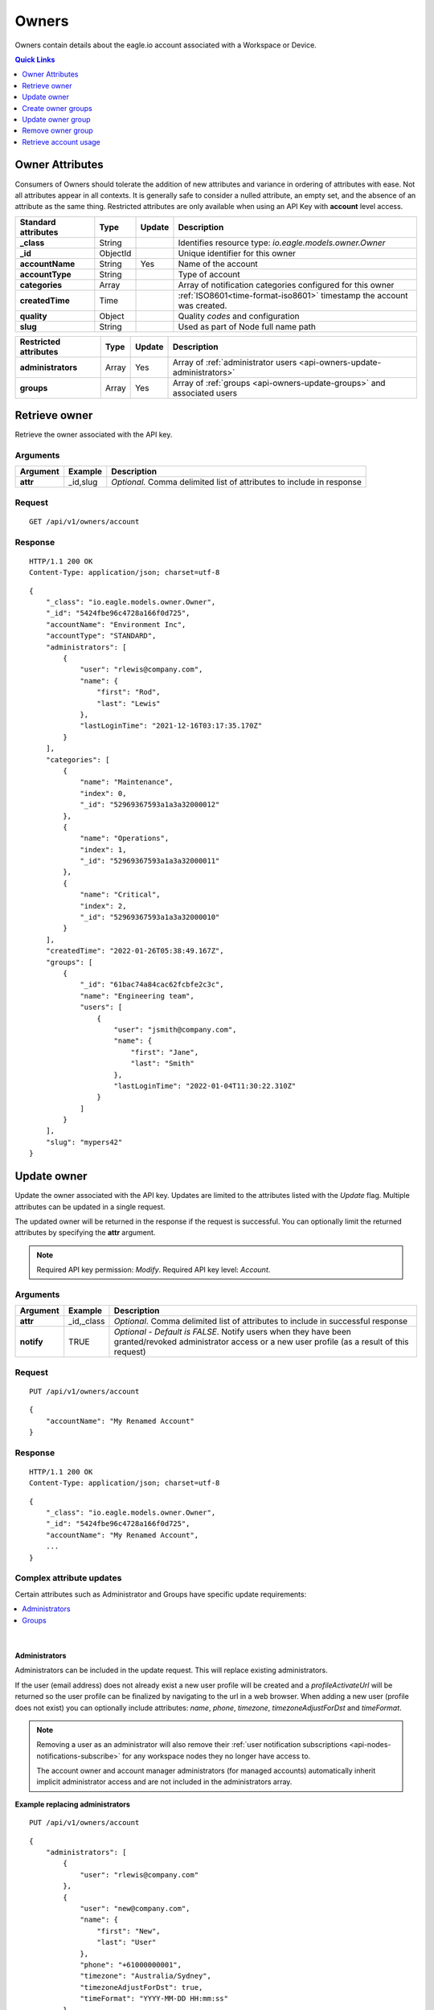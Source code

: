.. _api-resources-owners:

Owners
=========

Owners contain details about the eagle.io account associated with a Workspace or Device.

.. contents:: Quick Links
    :depth: 1
    :local:

.. only:: not latex

    |

Owner Attributes
-----------------
Consumers of Owners should tolerate the addition of new attributes and variance in ordering of attributes with ease. Not all attributes appear in all contexts. 
It is generally safe to consider a nulled attribute, an empty set, and the absence of an attribute as the same thing. 
Restricted attributes are only available when using an API Key with **account** level access.

.. table::
    :class: table-fluid

    ========================    =========   =========   ===========================================================================
    Standard attributes         Type        Update      Description
    ========================    =========   =========   ===========================================================================
    **_class**                  String                  Identifies resource type: *io.eagle.models.owner.Owner*
    **_id**                     ObjectId                Unique identifier for this owner
    **accountName**             String      Yes         Name of the account
    **accountType**             String                  Type of account
    **categories**              Array                   Array of notification categories configured for this owner
    **createdTime**             Time                    :ref:`ISO8601<time-format-iso8601>` timestamp the account was created.
    **quality**                 Object                  Quality *codes* and configuration
    **slug**                    String                  Used as part of Node full name path
    ========================    =========   =========   ===========================================================================

.. table::
    :class: table-fluid

    ========================    =========   =========   ===========================================================================
    Restricted attributes       Type        Update      Description
    ========================    =========   =========   ===========================================================================
    **administrators**          Array       Yes         Array of :ref:`administrator users <api-owners-update-administrators>`
    **groups**                  Array       Yes         Array of :ref:`groups <api-owners-update-groups>` and associated users
    ========================    =========   =========   ===========================================================================


.. only:: not latex

    |


Retrieve owner
---------------
Retrieve the owner associated with the API key.

Arguments
~~~~~~~~~

.. table::
    :class: table-fluid
    
    =================   =================   ================================================================
    Argument            Example             Description
    =================   =================   ================================================================
    **attr**            _id,slug            *Optional.* 
                                            Comma delimited list of attributes to include in response
    =================   =================   ================================================================

Request
~~~~~~~~

::

    GET /api/v1/owners/account

Response
~~~~~~~~

::
    
    HTTP/1.1 200 OK
    Content-Type: application/json; charset=utf-8

::
    
    {
        "_class": "io.eagle.models.owner.Owner",
        "_id": "5424fbe96c4728a166f0d725",
        "accountName": "Environment Inc",
        "accountType": "STANDARD",
        "administrators": [
            {
                "user": "rlewis@company.com",
                "name": {
                    "first": "Rod",
                    "last": "Lewis"
                },
                "lastLoginTime": "2021-12-16T03:17:35.170Z"
            }
        ],
        "categories": [
            {
                "name": "Maintenance",
                "index": 0,
                "_id": "52969367593a1a3a32000012"
            },
            {
                "name": "Operations",
                "index": 1,
                "_id": "52969367593a1a3a32000011"
            },
            {
                "name": "Critical",
                "index": 2,
                "_id": "52969367593a1a3a32000010"
            }
        ],
        "createdTime": "2022-01-26T05:38:49.167Z",
        "groups": [
            {
                "_id": "61bac74a84cac62fcbfe2c3c",
                "name": "Engineering team",
                "users": [
                    {
                        "user": "jsmith@company.com",
                        "name": {
                            "first": "Jane",
                            "last": "Smith"
                        },
                        "lastLoginTime": "2022-01-04T11:30:22.310Z"
                    }
                ]
            }
        ],
        "slug": "mypers42"
    }

.. only:: not latex

    |


Update owner
---------------
Update the owner associated with the API key. 
Updates are limited to the attributes listed with the *Update* flag. 
Multiple attributes can be updated in a single request.

The updated owner will be returned in the response if the request is successful. You can optionally limit the returned attributes by specifying the **attr** argument.

.. note:: 
    Required API key permission: *Modify*. Required API key level: *Account*.

Arguments
~~~~~~~~~

.. table::
    :class: table-fluid

    =================   =================   ================================================================
    Argument            Example             Description
    =================   =================   ================================================================
    **attr**            _id,_class          *Optional*. 
                                            Comma delimited list of attributes to include in successful 
                                            response

    **notify**          TRUE                *Optional - Default is FALSE*.
                                            Notify users when they have been granted/revoked administrator
                                            access or a new user profile (as a result of this request)
    =================   =================   ================================================================

Request
~~~~~~~~

::

    PUT /api/v1/owners/account

::

    {
        "accountName": "My Renamed Account"
    }

Response
~~~~~~~~

::

    HTTP/1.1 200 OK
    Content-Type: application/json; charset=utf-8

::

    {
        "_class": "io.eagle.models.owner.Owner",
        "_id": "5424fbe96c4728a166f0d725",
        "accountName": "My Renamed Account",
        ...
    }

Complex attribute updates
~~~~~~~~~~~~~~~~~~~~~~~~~
Certain attributes such as Administrator and Groups have specific update requirements:

.. contents:: 
    :depth: 1
    :local:

| 


.. _api-owners-update-administrators:

Administrators
`````````````````
Administrators can be included in the update request. This will replace existing administrators.

If the user (email address) does not already exist a new user profile will be created and a *profileActivateUrl* will be returned so the user profile can be finalized by navigating to the url in a web browser. 
When adding a new user (profile does not exist) you can optionally include attributes: *name*, *phone*, *timezone*, *timezoneAdjustForDst* and *timeFormat*.

.. note::
    Removing a user as an administrator will also remove their :ref:`user notification subscriptions <api-nodes-notifications-subscribe>` for any workspace nodes they no longer have access to. 

    The account owner and account manager administrators (for managed accounts) automatically inherit implicit administrator access and are not included in the administrators array.

**Example replacing administrators**
::

    PUT /api/v1/owners/account

::

    {
        "administrators": [
            {
                "user": "rlewis@company.com"
            },
            {
                "user": "new@company.com",
                "name": {
                    "first": "New",
                    "last": "User"
                },
                "phone": "+61000000001",
                "timezone": "Australia/Sydney",
                "timezoneAdjustForDst": true,
                "timeFormat": "YYYY-MM-DD HH:mm:ss"
            }
        ]
    }

**Response**
::

    HTTP/1.1 200 OK
    Content-Type: application/json; charset=utf-8

::

    {
        "administrators": [
            {
                "user": "rlewis@company.com",
                "name": {
                    "first": "Rod",
                    "last": "Lewis"
                },
                "lastLoginTime": "2021-12-16T03:17:35.170Z"
            },
            {
                "user": "new@company.com",
                "name": {
                    "first": "New",
                    "last": "User"
                },
                "profileActivateUrl": "https://app.eagle.io/auth/setupprofile/ca4d1da0-8231-46df-af69-df1b2f1a8b5c"
            }
        ],
        ...
    }


.. only:: not latex

    |

.. _api-owners-update-groups:

Groups
`````````````````````
Groups and associated users can be included in the update request. This will merge and replace existing groups.

For each group in the request, if an *_id* attribute is provided it will be used to update an existing group (which allows the group name to be changed as part of the update).
If the *_id* attribute is not provided or does not match an existing group, the *name* attribute will be used to find an existing group to update.

If an existing group is not found, a new group entity will be created. Any groups previously configured that do not match will be permanently removed.

.. note:: Removing a group will also remove its :ref:`group notification subscriptions <api-nodes-notifications-subscribe>`.

When specifying the users associated with a group, if the user (email address) does not already exist a new user profile will be created and a *profileActivateUrl* will be returned so the user profile can be finalized by navigating to the url in a web browser. 
When adding a new user (profile does not exist) you can optionally include attributes: *name*, *phone*, *timezone*, *timezoneAdjustForDst* and *timeFormat*.

.. table::
    :class: table-fluid

    ================================    =========   ===========================================================================
    Group attributes                    Type        Description
    ================================    =========   ===========================================================================
    **_id**                             ObjectId    *Optional*. Id of existing group to update.

    **name**                            String      *Required*. Name to assign to this group.
    **users**                           Array       *Required*. Array of users to assign to this group. 
    ================================    =========   ===========================================================================

**Example updating groups**
::

    PUT /api/v1/owners/account

::

    {
        "groups": [
            {
                "name": "New Group",
                "users": [
                    {
                        "user": "rlewis@company.com"
                    },
                    {
                        "user": "new@company.com",
                        "name": {
                            "first": "New",
                            "last": "User"
                        },
                        "phone": "+61000000001",
                        "timezone": "Australia/Sydney",
                        "timezoneAdjustForDst": true,
                        "timeFormat": "YYYY-MM-DD HH:mm:ss"
                    }
                ]
            }, 
            {
                "_id": "61bac74a84cac62fcbfe2c3c",
                "users": []
            }
        ]
    }

**Response**
::

    HTTP/1.1 200 OK
    Content-Type: application/json; charset=utf-8

::

    {
        "groups": [
            {
                "_id": "61bac74a84cac62fcbfe47aa",
                "name": "New Group",
                "users": [
                    {
                        "user": "rlewis@company.com",
                        "name": {
                            "first": "Rod",
                            "last": "Lewis"
                        },
                        "lastLoginTime": "2021-12-16T03:17:35.170Z"
                    },
                    {
                        "user": "new@company.com",
                        "name": {
                            "first": "New",
                            "last": "User"
                        },
                        "profileActivateUrl": "https://app.eagle.io/auth/setupprofile/ca4d1da0-8231-46df-af69-df1b2f1a8b5c"
                    }
                ]
            },
            {
                "_id": "61bac74a84cac62fcbfe2c3c",
                "name": "Engineering team",
                "users": []
            }
        ],
        ...
    }


.. only:: not latex

    |

Create owner groups
--------------------
Create new owner group(s). 
The complete array of groups will be returned in the response if the request is successful.

Alternatively :ref:`create, update and delete multiple groups <api-owners-update-groups>` via owner update.

.. table::
    :class: table-fluid

    ================================    =========   ===========================================================================
    Group attributes                    Type        Description
    ================================    =========   ===========================================================================
    **name**                            String      *Required*. Name to assign to this group.
    **users**                           Array       *Required*. Array of users to assign to this group. 
    ================================    =========   ===========================================================================

Request
~~~~~~~~
::

    POST /api/v1/owners/account/groups

::

    [   
        {
            "name": "New Group",
            "users": [
                {
                    "user": "rlewis@company.com"
                },
                {
                    "user": "new@company.com",
                    "name": {
                        "first": "New",
                        "last": "User"
                    },
                    "phone": "+61000000001",
                    "timezone": "Australia/Sydney",
                    "timezoneAdjustForDst": true,
                    "timeFormat": "YYYY-MM-DD HH:mm:ss"
                }
            ]
        },
        {
            "name": "New Group 2",
            "users": []
        },
    ]

Response
~~~~~~~~
::

    HTTP/1.1 201 Created
    Content-Type: application/json; charset=utf-8


.. only:: not latex

    |

Update owner group
--------------------
Update an existing owner group by its *_id*. 
The updated group will be returned in the response if the request is successful.

Alternatively :ref:`update or replace multiple groups <api-owners-update-groups>` via owner update.

.. table::
    :class: table-fluid

    ================================    =========   ===========================================================================
    Group attributes                    Type        Description
    ================================    =========   ===========================================================================
    **name**                            String      *Optional*. Name to assign to this group.
    **users**                           Array       *Optional*. Array of users to assign to this group. 
    ================================    =========   ===========================================================================

Request
~~~~~~~~
::

    PUT /api/v1/owners/account/groups/:id

::

    {
        "name": "Updated Group",
        "users": [
            {
                "user": "rlewis@company.com"
            }
        ]
    }

Response
~~~~~~~~
::

    HTTP/1.1 200 OK
    Content-Type: application/json; charset=utf-8


.. only:: not latex

    |

Remove owner group
--------------------
Permanently delete an existing group by its *_id*. 

Alternatively :ref:`update or replace multiple groups <api-owners-update-groups>` via owner update.

Request
~~~~~~~~
::

    PUT /api/v1/owners/account/groups/:id

Response
~~~~~~~~
::

    HTTP/1.1 200 OK
    Content-Type: application/json; charset=utf-8


.. only:: not latex

    |

Retrieve account usage
-----------------------
Retrieve account usage for an owner (including managed accounts) associated with the API key. 
TRIAL and DISABLED managed accounts are not included in Source usage. 

.. note:: 
    This resource is currently in development and may change prior to finalization. 
    Required API key access level: *Account*. Not accessible using managed account API keys.

Request
~~~~~~~~

::

    GET /api/v1/owners/account/usage

Response
~~~~~~~~

::
    
    HTTP/1.1 200 OK
    Content-Type: application/json; charset=utf-8

::
    
    {
        "rates": {
            "attachmentsource": 0.7,
            "datasource": {
                "small": 0.3,
                "medium": 0.7,
                "large": 1
            },
            "sms": 1
        },
        "total": {
            "source": {
                "usage": 32.4,
                "usageLimit": 50
            },
            "sms": {
                "usage": 30,
                "usageLimit": 250
            }
        },
        "accounts": [
            {
                "_id": "5424fbe96c4728a166f0d725",
                "accountName": "My Personal Account",
                "accountType": "STANDARD",
                "usage": {
                    "attachmentsource": 0.7,
                    "datasource": {
                        "small": 0.3,
                        "medium": 1.4,
                        "large": 20
                    },
                    "sms": 10
                }
            },
            {
                "_id": "5d7adc82e9e941211c57032c",
                "accountName": "Managed account",
                "accountType": "MANAGED",
                "usage": {
                    "attachmentsource": 0,
                    "datasource": {
                        "small": 0,
                        "medium": 7,
                        "large": 3
                    },
                    "sms": 20
                }
            }
        ]
    }


